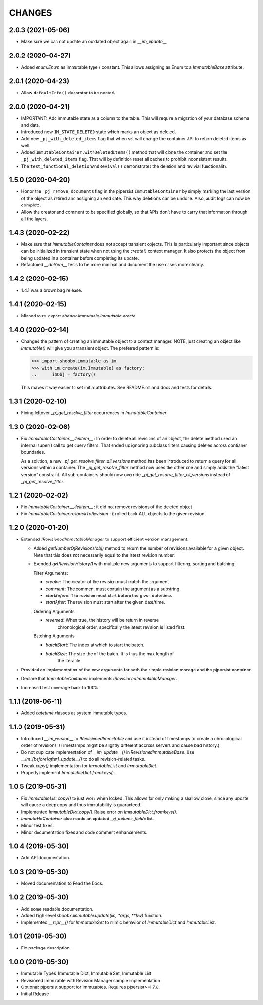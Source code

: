 =======
CHANGES
=======


2.0.3 (2021-05-06)
------------------

- Make sure we can not update an outdated object again in `__im_update__`


2.0.2 (2020-04-27)
------------------

- Added `enum.Enum` as immutable type / constant. This allows assigning an
  Enum to a `ImmutableBase` attribute.


2.0.1 (2020-04-23)
------------------

- Allow ``defaultInfo()`` decorator to be nested.


2.0.0 (2020-04-21)
------------------

- IMPORTANT: Add immutable state as a column to the table. This will require a
  migration of your database schema and data.

- Introduced new ``IM_STATE_DELETED`` state which marks an object as deleted.

- Add new ``_pj_with_deleted_items`` flag that when set will change the
  container API to return deleted items as well.

- Added ``ImmutableContainer.withDeletedItems()`` method that will clone the
  container and set the ``_pj_with_deleted_items`` flag. That will by
  definition reset all caches to prohibit inconsistent results.

- The ``test_functional_deletionAndRevival()`` demonstrates the deletion and
  revivial functionality.


1.5.0 (2020-04-20)
------------------

- Honor the ``_pj_remove_documents`` flag in the pjpersist
  ``ImmutableContainer`` by simply marking the last version of the object as
  retired and assigning an end date. This way deletions can be undone. Also,
  audit logs can now be complete.

- Allow the creator and comment to be specified globally, so that APIs don't
  have to carry that information through all the layers.


1.4.3 (2020-02-22)
------------------

- Make sure that `ImmutableContainer` does not accept transient objects. This
  is particularly important since objects can be initialized in transient
  state when not using the `create()` context manager. It also protects the
  object from being updated in a container before completing its update.

- Refactored `__delitem__` tests to be more minimal and document the use cases
  more clearly.


1.4.2 (2020-02-15)
------------------

- 1.4.1 was a brown bag release.


1.4.1 (2020-02-15)
------------------

- Missed to re-export `shoobx.immutable.immutable.create`


1.4.0 (2020-02-14)
------------------

- Changed the pattern of creating an immutable object to a context manager.
  NOTE, just creating an object like `Immutable()` will give you a transient
  object.
  The preferred pattern is:

  >>> import shoobx.immutable as im
  >>> with im.create(im.Immutable) as factory:
  ...     imObj = factory()

  This makes it way easier to set initial attributes.
  See README.rst and docs and tests for details.


1.3.1 (2020-02-10)
------------------

- Fixing leftover `_pj_get_resolve_filter` occurrences in `ImmutableContainer`


1.3.0 (2020-02-06)
------------------

- Fix `ImmutableContainer.__delitem__` : In order to delete all revisions of
  an object, the delete method used an internal super() call to get query
  filters. That ended up ignoring subclass filters causing deletes across
  contianer boundaries.

  As a solution, a new `_pj_get_resolve_filter_all_versions` method has been
  introduced to return a query for all versions within a container. The
  `_pj_get_resolve_filter` method now uses the other one and simply adds the
  "latest version" constraint. All sub-containers should now override
  `_pj_get_resolve_filter_all_versions` instead of `_pj_get_resolve_filter`.


1.2.1 (2020-02-02)
------------------

- Fix `ImmutableContainer.__delitem__` : it did not remove revisions of the
  deleted object

- Fix `ImmutableContainer.rollbackToRevision` : it rolled back ALL objects
  to the given revision


1.2.0 (2020-01-20)
------------------

- Extended `IRevisionedImmutableManager` to support efficient version
  management.

  * Added `getNumberOfRevisions(obj)` method to return the number of revisions
    available for a given object. Note that this does not necessarily equal to
    the latest revision number.

  * Exended `getRevisionHistory()` with multiple new arguments to support
    filtering, sorting and batching:

    Filter Arguments:

    * `creator`: The creator of the revision must match the argument.

    * `comment`: The comment must contain the argument as a substring.

    * `startBefore`: The revision must start before the given date/time.

    * `startAfter`: The revision must start after the given date/time.

    Ordering Arguments:

    * `reversed`: When true, the history will be return in reverse
                  chronological order, specifically the latest revision is
                  listed first.

    Batching Arguments:

    * `batchStart`: The index at which to start the batch.

    * `batchSize`: The size the of the batch. It is thus the max length of
                   the iterable.

- Provided an implementation of the new arguments for both the simple revision
  manage and the pjpersist container.

- Declare that `ImmutableContainer` implements `IRevisionedImmutableManager`.

- Increased test coverage back to 100%.


1.1.1 (2019-06-11)
------------------

- Added `datetime` classes as system immutable types.


1.1.0 (2019-05-31)
------------------

- Introduced `__im_version__` to `IRevisionedImmutable` and use it instead of
  timestamps to create a chronological order of revisions. (Timestamps might be
  slightly different accross servers and cause bad history.)

- Do not duplicate implementation of `__im_update__()` in
  `RevisionedImmutableBase`. Use `__im_[before|after]_update__()` to do all
  revision-related tasks.

- Tweak `copy()` implementation for `ImmutableList` and `ImmutableDict`.

- Properly implement `ImmutableDict.fromkeys()`.


1.0.5 (2019-05-31)
------------------

- Fix `ImmutableList.copy()` to just work when locked. This allows for only
  making a shallow clone, since any update will cause a deep copy and thus
  immutability is guaranteed.

- Implemented `ImmutableDict.copy()`. Raise error on `ImmutableDict.fromkeys()`.

- `ImmutableContainer` also needs an updated `_pj_column_fields` list.

- Minor test fixes.

- Minor documentation fixes and code comment enhancements.


1.0.4 (2019-05-30)
------------------

- Add API documentation.


1.0.3 (2019-05-30)
------------------

- Moved documentation to Read the Docs.


1.0.2 (2019-05-30)
------------------

- Add some readable documentation.

- Added high-level `shoobx.immutable.update(im, *args, **kw)` function.

- Implemented `__repr__()` for `ImmutableSet` to mimic behavior of
  `ImmutableDict` and `ImmutableList`.


1.0.1 (2019-05-30)
------------------

- Fix package description.


1.0.0 (2019-05-30)
------------------

- Immutable Types, Immutable Dict, Immutable Set, Immutable List

- Revisioned Immutable with Revision Manager sample implementation

- Optional: pjpersist support for immutables. Requires pjpersist>=1.7.0.

- Initial Release
